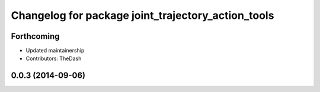 ^^^^^^^^^^^^^^^^^^^^^^^^^^^^^^^^^^^^^^^^^^^^^^^^^^^
Changelog for package joint_trajectory_action_tools
^^^^^^^^^^^^^^^^^^^^^^^^^^^^^^^^^^^^^^^^^^^^^^^^^^^

Forthcoming
-----------
* Updated maintainership
* Contributors: TheDash

0.0.3 (2014-09-06)
------------------

